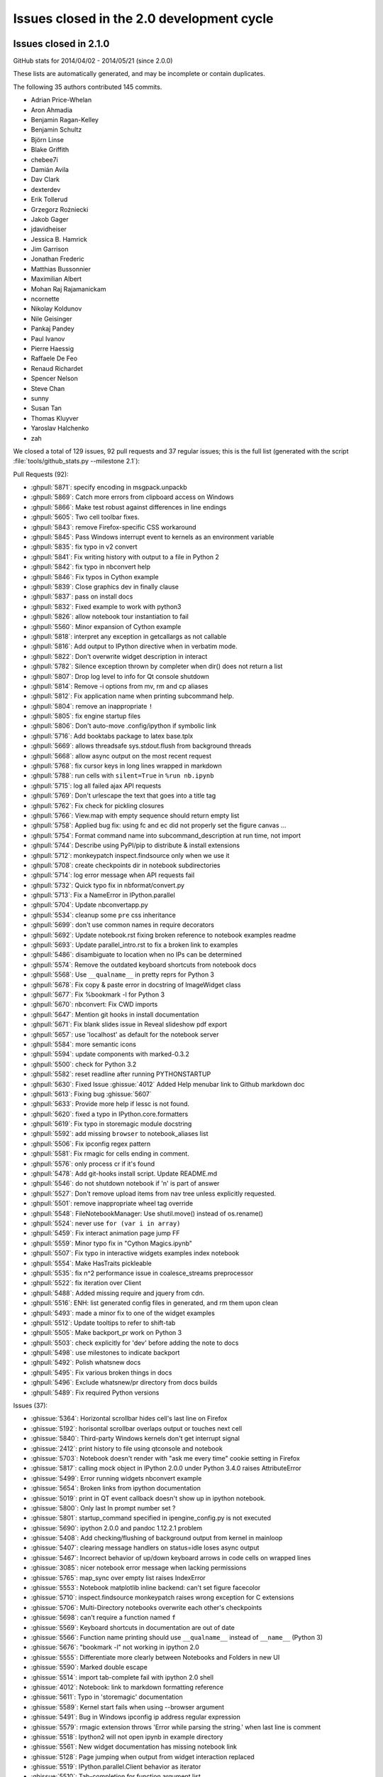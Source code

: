 .. _issues_list_200:

Issues closed in the 2.0 development cycle
==========================================

Issues closed in 2.1.0
----------------------

GitHub stats for 2014/04/02 - 2014/05/21 (since 2.0.0)

These lists are automatically generated, and may be incomplete or contain duplicates.

The following 35 authors contributed 145 commits.

* Adrian Price-Whelan
* Aron Ahmadia
* Benjamin Ragan-Kelley
* Benjamin Schultz
* Björn Linse
* Blake Griffith
* chebee7i
* Damián Avila
* Dav Clark
* dexterdev
* Erik Tollerud
* Grzegorz Rożniecki
* Jakob Gager
* jdavidheiser
* Jessica B. Hamrick
* Jim Garrison
* Jonathan Frederic
* Matthias Bussonnier
* Maximilian Albert
* Mohan Raj Rajamanickam
* ncornette
* Nikolay Koldunov
* Nile Geisinger
* Pankaj Pandey
* Paul Ivanov
* Pierre Haessig
* Raffaele De Feo
* Renaud Richardet
* Spencer Nelson
* Steve Chan
* sunny
* Susan Tan
* Thomas Kluyver
* Yaroslav Halchenko
* zah

We closed a total of 129 issues, 92 pull requests and 37 regular issues;
this is the full list (generated with the script 
:file:`tools/github_stats.py --milestone 2.1`):

Pull Requests (92):

* :ghpull:`5871`: specify encoding in msgpack.unpackb
* :ghpull:`5869`: Catch more errors from clipboard access on Windows
* :ghpull:`5866`: Make test robust against differences in line endings
* :ghpull:`5605`: Two cell toolbar fixes.
* :ghpull:`5843`: remove Firefox-specific CSS workaround
* :ghpull:`5845`: Pass Windows interrupt event to kernels as an environment variable
* :ghpull:`5835`: fix typo in v2 convert
* :ghpull:`5841`: Fix writing history with output to a file in Python 2
* :ghpull:`5842`: fix typo in nbconvert help
* :ghpull:`5846`: Fix typos in Cython example
* :ghpull:`5839`: Close graphics dev in finally clause
* :ghpull:`5837`: pass on install docs
* :ghpull:`5832`: Fixed example to work with python3
* :ghpull:`5826`: allow notebook tour instantiation to fail
* :ghpull:`5560`: Minor expansion of Cython example
* :ghpull:`5818`: interpret any exception in getcallargs as not callable
* :ghpull:`5816`: Add output to IPython directive when in verbatim mode.
* :ghpull:`5822`: Don't overwrite widget description in interact
* :ghpull:`5782`: Silence exception thrown by completer when dir() does not return a list
* :ghpull:`5807`: Drop log level to info for Qt console shutdown
* :ghpull:`5814`: Remove -i options from mv, rm and cp aliases
* :ghpull:`5812`: Fix application name when printing subcommand help.
* :ghpull:`5804`: remove an inappropriate ``!``
* :ghpull:`5805`: fix engine startup files
* :ghpull:`5806`: Don't auto-move .config/ipython if symbolic link
* :ghpull:`5716`: Add booktabs package to latex base.tplx
* :ghpull:`5669`: allows threadsafe sys.stdout.flush from background threads
* :ghpull:`5668`: allow async output on the most recent request
* :ghpull:`5768`: fix cursor keys in long lines wrapped in markdown
* :ghpull:`5788`: run cells with ``silent=True`` in ``%run nb.ipynb``
* :ghpull:`5715`: log all failed ajax API requests
* :ghpull:`5769`: Don't urlescape the text that goes into a title tag
* :ghpull:`5762`: Fix check for pickling closures
* :ghpull:`5766`: View.map with empty sequence should return empty list
* :ghpull:`5758`: Applied bug fix: using fc and ec did not properly set the figure canvas ...
* :ghpull:`5754`: Format command name into subcommand_description at run time, not import
* :ghpull:`5744`: Describe using PyPI/pip to distribute & install extensions
* :ghpull:`5712`: monkeypatch inspect.findsource only when we use it
* :ghpull:`5708`: create checkpoints dir in notebook subdirectories
* :ghpull:`5714`: log error message when API requests fail
* :ghpull:`5732`: Quick typo fix in nbformat/convert.py
* :ghpull:`5713`: Fix a NameError in IPython.parallel
* :ghpull:`5704`: Update nbconvertapp.py
* :ghpull:`5534`: cleanup some ``pre`` css inheritance
* :ghpull:`5699`: don't use common names in require decorators
* :ghpull:`5692`: Update notebook.rst fixing broken reference to notebook examples readme
* :ghpull:`5693`: Update parallel_intro.rst to fix a broken link to examples
* :ghpull:`5486`: disambiguate to location when no IPs can be determined
* :ghpull:`5574`: Remove the outdated keyboard shortcuts from notebook docs
* :ghpull:`5568`: Use ``__qualname__`` in pretty reprs for Python 3
* :ghpull:`5678`: Fix copy & paste error in docstring of ImageWidget class
* :ghpull:`5677`: Fix %bookmark -l for Python 3
* :ghpull:`5670`: nbconvert: Fix CWD imports
* :ghpull:`5647`: Mention git hooks in install documentation
* :ghpull:`5671`: Fix blank slides issue in Reveal slideshow pdf export
* :ghpull:`5657`: use 'localhost' as default for the notebook server
* :ghpull:`5584`: more semantic icons
* :ghpull:`5594`: update components with marked-0.3.2
* :ghpull:`5500`: check for Python 3.2
* :ghpull:`5582`: reset readline after running PYTHONSTARTUP
* :ghpull:`5630`: Fixed Issue :ghissue:`4012` Added Help menubar link to Github markdown doc
* :ghpull:`5613`: Fixing bug :ghissue:`5607`
* :ghpull:`5633`: Provide more help if lessc is not found.
* :ghpull:`5620`: fixed a typo in IPython.core.formatters
* :ghpull:`5619`: Fix typo in storemagic module docstring
* :ghpull:`5592`: add missing ``browser`` to notebook_aliases list
* :ghpull:`5506`: Fix ipconfig regex pattern
* :ghpull:`5581`: Fix rmagic for cells ending in comment.
* :ghpull:`5576`: only process cr if it's found
* :ghpull:`5478`: Add git-hooks install script. Update README.md
* :ghpull:`5546`: do not shutdown notebook if 'n' is part of answer
* :ghpull:`5527`: Don't remove upload items from nav tree unless explicitly requested.
* :ghpull:`5501`: remove inappropriate wheel tag override
* :ghpull:`5548`: FileNotebookManager: Use shutil.move() instead of os.rename()
* :ghpull:`5524`: never use ``for (var i in array)``
* :ghpull:`5459`: Fix interact animation page jump FF
* :ghpull:`5559`: Minor typo fix in "Cython Magics.ipynb"
* :ghpull:`5507`: Fix typo in interactive widgets examples index notebook
* :ghpull:`5554`: Make HasTraits pickleable
* :ghpull:`5535`: fix n^2 performance issue in coalesce_streams preprocessor
* :ghpull:`5522`: fix iteration over Client
* :ghpull:`5488`: Added missing require and jquery from cdn.
* :ghpull:`5516`: ENH: list generated config files in generated, and rm them upon clean
* :ghpull:`5493`: made a minor fix to one of the widget examples
* :ghpull:`5512`: Update tooltips to refer to shift-tab
* :ghpull:`5505`: Make backport_pr work on Python 3
* :ghpull:`5503`: check explicitly for 'dev' before adding the note to docs
* :ghpull:`5498`: use milestones to indicate backport
* :ghpull:`5492`: Polish whatsnew docs
* :ghpull:`5495`: Fix various broken things in docs
* :ghpull:`5496`: Exclude whatsnew/pr directory from docs builds
* :ghpull:`5489`: Fix required Python versions

Issues (37):

* :ghissue:`5364`: Horizontal scrollbar hides cell's last line on Firefox
* :ghissue:`5192`: horisontal scrollbar overlaps output or touches next cell
* :ghissue:`5840`: Third-party Windows kernels don't get interrupt signal
* :ghissue:`2412`: print history to file using qtconsole and notebook
* :ghissue:`5703`: Notebook doesn't render with "ask me every time" cookie setting in Firefox
* :ghissue:`5817`: calling mock object in IPython 2.0.0 under Python 3.4.0 raises AttributeError
* :ghissue:`5499`: Error running widgets nbconvert example
* :ghissue:`5654`: Broken links from ipython documentation
* :ghissue:`5019`: print in QT event callback doesn't show up in ipython notebook.
* :ghissue:`5800`: Only last In prompt number set ?
* :ghissue:`5801`: startup_command specified in ipengine_config.py is not executed
* :ghissue:`5690`: ipython 2.0.0 and pandoc 1.12.2.1 problem
* :ghissue:`5408`: Add checking/flushing of background output from kernel in mainloop
* :ghissue:`5407`: clearing message handlers on status=idle loses async output
* :ghissue:`5467`: Incorrect behavior of up/down keyboard arrows in code cells on wrapped lines
* :ghissue:`3085`: nicer notebook error message when lacking permissions
* :ghissue:`5765`: map_sync over empty list raises IndexError
* :ghissue:`5553`: Notebook matplotlib inline backend: can't set figure facecolor
* :ghissue:`5710`: inspect.findsource monkeypatch raises wrong exception for C extensions
* :ghissue:`5706`: Multi-Directory notebooks overwrite each other's checkpoints
* :ghissue:`5698`: can't require a function named ``f``
* :ghissue:`5569`: Keyboard shortcuts in documentation are out of date
* :ghissue:`5566`: Function name printing should use ``__qualname__`` instead of ``__name__`` (Python 3)
* :ghissue:`5676`: "bookmark -l" not working in ipython 2.0
* :ghissue:`5555`: Differentiate more clearly between Notebooks and Folders in new UI
* :ghissue:`5590`: Marked double escape 
* :ghissue:`5514`: import tab-complete fail with ipython 2.0 shell
* :ghissue:`4012`: Notebook: link to markdown formatting reference
* :ghissue:`5611`: Typo in 'storemagic' documentation
* :ghissue:`5589`: Kernel start fails when using --browser argument
* :ghissue:`5491`: Bug in Windows ipconfig ip address regular expression  
* :ghissue:`5579`: rmagic extension throws 'Error while parsing the string.' when last line is comment
* :ghissue:`5518`: Ipython2 will not open ipynb in example directory
* :ghissue:`5561`: New widget documentation has missing notebook link
* :ghissue:`5128`: Page jumping when output from widget interaction replaced
* :ghissue:`5519`: IPython.parallel.Client behavior as iterator
* :ghissue:`5510`: Tab-completion for function argument list


Issues closed in 2.0.0
----------------------


GitHub stats for 2013/08/09 - 2014/04/01 (since 1.0.0)

These lists are automatically generated, and may be incomplete or contain duplicates.

The following 94 authors contributed 3949 commits.

* Aaron Meurer
* Abhinav Upadhyay
* Adam Riggall
* Alex Rudy
* Andrew Mark
* Angus Griffith
* Antony Lee
* Aron Ahmadia
* Arun Persaud
* Benjamin Ragan-Kelley
* Bing Xia
* Blake Griffith
* Bouke van der Bijl
* Bradley M. Froehle
* Brian E. Granger
* Carlos Cordoba
* chapmanb
* chebee7i
* Christoph Gohlke
* Christophe Pradal
* Cyrille Rossant
* Damián Avila
* Daniel B. Vasquez
* Dav Clark
* David Hirschfeld
* David P. Sanders
* David Wyde
* David Österberg
* Doug Blank
* Dražen Lučanin
* epifanio
* Fernando Perez
* Gabriel Becker
* Geert Barentsen
* Hans Meine
* Ingolf Becker
* Jake Vanderplas
* Jakob Gager
* James Porter
* Jason Grout
* Jeffrey Tratner
* Jonah Graham
* Jonathan Frederic
* Joris Van den Bossche
* Juergen Hasch
* Julian Taylor
* Katie Silverio
* Kevin Burke
* Kieran O'Mahony
* Konrad Hinsen
* Kyle Kelley
* Lawrence Fu
* Marc Molla
* Martín Gaitán
* Matt Henderson
* Matthew Brett
* Matthias Bussonnier
* Michael Droettboom
* Mike McKerns
* Nathan Goldbaum
* Pablo de Oliveira
* Pankaj Pandey
* Pascal Schetelat
* Paul Ivanov
* Paul Moore
* Pere Vilas
* Peter Davis
* Philippe Mallet-Ladeira
* Preston Holmes
* Puneeth Chaganti
* Richard Everson
* Roberto Bonvallet
* Samuel Ainsworth
* Sean Vig
* Shashi Gowda
* Skipper Seabold
* Stephan Rave
* Steve Fox
* Steven Silvester
* stonebig
* Susan Tan
* Sylvain Corlay
* Takeshi Kanmae
* Ted Drain
* Thomas A Caswell
* Thomas Kluyver
* Théophile Studer
* Volker Braun
* Wieland Hoffmann
* Yaroslav Halchenko
* Yoval P.
* Yung Siang Liau
* Zachary Sailer
* zah


We closed a total of 1121 issues, 687 pull requests and 434 regular issues;
this is the full list (generated with the script 
:file:`tools/github_stats.py`):

Pull Requests (687):

* :ghpull:`5487`: remove weird unicode space in the new copyright header
* :ghpull:`5476`: For 2.0: Fix links in Notebook Help Menu
* :ghpull:`5337`: Examples reorganization
* :ghpull:`5436`: CodeMirror shortcuts in QuickHelp
* :ghpull:`5444`: Fix numeric verification for Int and Float text widgets.
* :ghpull:`5449`: Stretch keyboard shortcut dialog
* :ghpull:`5473`: Minor corrections of git-hooks setup instructions
* :ghpull:`5471`: Add coding magic comment to nbconvert Python template
* :ghpull:`5452`: print_figure returns unicode for svg
* :ghpull:`5450`: proposal: remove codename
* :ghpull:`5462`: DOC : fixed minor error in using topological sort
* :ghpull:`5463`: make spin_thread tests more forgiving of slow VMs
* :ghpull:`5464`: Fix starting notebook server with file/directory at command line.
* :ghpull:`5453`: remove gitwash
* :ghpull:`5454`: Improve history API docs
* :ghpull:`5431`: update github_stats and gh_api for 2.0
* :ghpull:`5290`: Add dual mode JS tests
* :ghpull:`5451`: check that a handler is actually registered in ShortcutManager.handles
* :ghpull:`5447`: Add %%python2 cell magic
* :ghpull:`5439`: Point to the stable SymPy docs, not the dev docs
* :ghpull:`5437`: Install jquery-ui images
* :ghpull:`5434`: fix check for empty cells in rst template
* :ghpull:`5432`: update links in notebook help menu
* :ghpull:`5435`: Update whatsnew (notebook tour)
* :ghpull:`5433`: Document extraction of octave and R magics
* :ghpull:`5428`: Update COPYING.txt
* :ghpull:`5426`: Separate get_session_info between HistoryAccessor and HistoryManager
* :ghpull:`5419`: move prompts from margin to main column on small screens
* :ghpull:`5430`: Make sure `element` is correct in the context of displayed JS
* :ghpull:`5396`: prevent saving of partially loaded notebooks
* :ghpull:`5429`: Fix tooltip pager feature
* :ghpull:`5330`: Updates to shell reference doc
* :ghpull:`5404`: Fix broken accordion widget
* :ghpull:`5339`: Don't use fork to start the notebook in js tests
* :ghpull:`5320`: Fix for Tooltip & completer click focus bug.
* :ghpull:`5421`: Move configuration of Python test controllers into setup()
* :ghpull:`5418`: fix typo in ssh launcher send_file
* :ghpull:`5403`: remove alt-- shortcut
* :ghpull:`5389`: better log message in deprecated files/ redirect
* :ghpull:`5333`: Fix filenbmanager.list_dirs fails for Windows user profile directory
* :ghpull:`5390`: finish PR #5333
* :ghpull:`5326`: Some gardening on iptest result reporting
* :ghpull:`5375`: remove unnecessary onload hack from mathjax macro
* :ghpull:`5368`: Flexbox classes specificity fixes
* :ghpull:`5331`: fix raw_input CSS
* :ghpull:`5395`: urlencode images for rst files
* :ghpull:`5049`: update quickhelp on adding and removing shortcuts
* :ghpull:`5391`: Fix Gecko (Netscape) keyboard handling
* :ghpull:`5387`: Respect '\r' characters in nbconvert.
* :ghpull:`5399`: Revert PR #5388
* :ghpull:`5388`: Suppress output even when a comment follows ;. Fixes #4525.
* :ghpull:`5394`: nbconvert doc update
* :ghpull:`5359`: do not install less sources
* :ghpull:`5346`: give hint on where to find custom.js
* :ghpull:`5357`: catch exception in copystat
* :ghpull:`5380`: Remove DefineShortVerb... line from latex base template
* :ghpull:`5376`: elide long containers in pretty
* :ghpull:`5310`: remove raw cell placeholder on focus, closes #5238
* :ghpull:`5332`: semantic names for indicator icons
* :ghpull:`5386`: Fix import of socketserver on Python 3
* :ghpull:`5360`: remove some redundant font-family: monospace
* :ghpull:`5379`: don't instantiate Application just for default logger
* :ghpull:`5372`: Don't autoclose strings
* :ghpull:`5296`: unify keyboard shortcut and codemirror interaction
* :ghpull:`5349`: Make Hub.registration_timeout configurable
* :ghpull:`5340`: install bootstrap-tour css
* :ghpull:`5335`: Update docstring for deepreload module
* :ghpull:`5321`: Improve assignment regex to match more tuple unpacking syntax
* :ghpull:`5325`: add NotebookNotary to NotebookApp's class list
* :ghpull:`5313`: avoid loading preprocessors twice
* :ghpull:`5308`: fix HTML capitalization in Highlight2HTML
* :ghpull:`5295`: OutputArea.append_type functions are not prototype methods
* :ghpull:`5318`: Fix local import of select_figure_formats
* :ghpull:`5300`: Fix NameError: name '_rl' is not defined
* :ghpull:`5292`: focus next cell on shift+enter
* :ghpull:`5291`: debug occasional error in test_queue_status
* :ghpull:`5289`: Finishing up #5274 (widget paths fixes)
* :ghpull:`5232`: Make nbconvert html full output like notebook's html.
* :ghpull:`5288`: Correct initial state of kernel status indicator
* :ghpull:`5253`: display any output from this session in terminal console
* :ghpull:`4802`: Tour of the notebook UI (was UI elements inline with highlighting)
* :ghpull:`5285`: Update signature presentation in pinfo classes
* :ghpull:`5268`: Refactoring Notebook.command_mode
* :ghpull:`5226`: Don't run PYTHONSTARTUP file if a file or code is passed
* :ghpull:`5283`: Remove Widget.closed attribute
* :ghpull:`5279`: nbconvert: Make sure node is atleast version 0.9.12
* :ghpull:`5281`: fix a typo introduced by a rebased PR
* :ghpull:`5280`: append Firefox overflow-x fix
* :ghpull:`5277`: check that PIL can save JPEG to BytesIO
* :ghpull:`5044`: Store timestamps for modules to autoreload
* :ghpull:`5278`: Update whatsnew doc from pr files
* :ghpull:`5276`: Fix kernel restart in case connection file is deleted.
* :ghpull:`5272`: allow highlighting language to be set from notebook metadata
* :ghpull:`5158`: log refusal to serve hidden directories
* :ghpull:`5188`: New events system
* :ghpull:`5265`: Missing class def for TimeoutError
* :ghpull:`5267`: normalize unicode in notebook API tests
* :ghpull:`5076`: Refactor keyboard handling
* :ghpull:`5241`: Add some tests for utils
* :ghpull:`5261`: Don't allow edit mode up arrow to continue past index == 0
* :ghpull:`5223`: use on-load event to trigger resizable images
* :ghpull:`5252`: make one strptime call at import of jsonutil
* :ghpull:`5153`: Dashboard sorting
* :ghpull:`5169`: Allow custom header
* :ghpull:`5242`: clear _reply_content cache before using it
* :ghpull:`5194`: require latex titles to be ascii
* :ghpull:`5244`: try to avoid EADDRINUSE errors on travis
* :ghpull:`5245`: support extracted output in HTML template
* :ghpull:`5209`: make input_area css generic to cells
* :ghpull:`5246`: less %pylab, more cowbell!
* :ghpull:`4895`: Improvements to %run completions
* :ghpull:`5243`: Add Javscript to base display priority list.
* :ghpull:`5175`: Audit .html() calls take #2
* :ghpull:`5146`: Dual mode bug fixes.
* :ghpull:`5207`: Children fire event
* :ghpull:`5215`: Dashboard "Running" Tab
* :ghpull:`5240`: Remove unused IPython.nbconvert.utils.console module
* :ghpull:`5239`: Fix exclusion of tests directories from coverage reports
* :ghpull:`5203`: capture some logging/warning output in some tests
* :ghpull:`5216`: fixup positional arg handling in notebook app
* :ghpull:`5229`: get _ipython_display_ method safely
* :ghpull:`5234`: DOC : modified docs is HasTraits.traits and HasTraits.class_traits
* :ghpull:`5221`: Change widget children List to Tuple.
* :ghpull:`5231`: don't forget base_url when updating address bar in rename
* :ghpull:`5173`: Moved widget files into static/widgets/*
* :ghpull:`5222`: Unset PYTHONWARNINGS envvar before running subprocess tests.
* :ghpull:`5172`: Prevent page breaks when printing notebooks via print-view.
* :ghpull:`4985`: Add automatic Closebrackets function to Codemirror.
* :ghpull:`5220`: Make traitlets notify check more robust against classes redefining equality and bool
* :ghpull:`5197`: If there is an error comparing traitlet values when setting a trait, default to go ahead and notify of the new value.
* :ghpull:`5210`: fix pyreadline import in rlineimpl
* :ghpull:`5212`: Wrap nbconvert Markdown/Heading cells in live divs
* :ghpull:`5200`: Allow to pass option to jinja env
* :ghpull:`5202`: handle nodejs executable on debian
* :ghpull:`5112`: band-aid for completion
* :ghpull:`5187`: handle missing output metadata in nbconvert
* :ghpull:`5181`: use gnureadline on OS X
* :ghpull:`5136`: set default value from signature defaults in interact
* :ghpull:`5132`: remove application/pdf->pdf transform in javascript
* :ghpull:`5116`: reorganize who knows what about paths
* :ghpull:`5165`: Don't introspect __call__ for simple callables
* :ghpull:`5170`: Added msg_throttle sync=True widget traitlet
* :ghpull:`5191`: Translate markdown link to rst
* :ghpull:`5037`: FF Fix: alignment and scale of text widget
* :ghpull:`5179`: remove websocket url
* :ghpull:`5110`: add InlineBackend.print_figure_kwargs
* :ghpull:`5147`: Some template URL changes
* :ghpull:`5100`: remove base_kernel_url
* :ghpull:`5163`: Simplify implementation of TemporaryWorkingDirectory.
* :ghpull:`5166`: remove mktemp usage
* :ghpull:`5133`: don't use combine option on ucs package
* :ghpull:`5089`: Remove legacy azure nbmanager
* :ghpull:`5159`: remove append_json reference
* :ghpull:`5095`: handle image size metadata in nbconvert html
* :ghpull:`5156`: fix IPython typo, closes #5155
* :ghpull:`5150`: fix a link that was broken
* :ghpull:`5114`: use non-breaking space for button with no description
* :ghpull:`4778`: add APIs for installing notebook extensions
* :ghpull:`5125`: Fix the display of functions with keyword-only arguments on Python 3.
* :ghpull:`5097`: minor notebook logging changes
* :ghpull:`5047`: only validate package_data when it might be used
* :ghpull:`5121`: fix remove event in KeyboardManager.register_events
* :ghpull:`5119`: Removed 'list' view from Variable Inspector example
* :ghpull:`4925`: Notebook manager api fixes
* :ghpull:`4996`: require print_method to be a bound method
* :ghpull:`5108`: require specifying the version for gh-pages
* :ghpull:`5111`: Minor typo in docstring of IPython.parallel DirectView
* :ghpull:`5098`: mostly debugging changes for IPython.parallel
* :ghpull:`5087`: trust cells with no output
* :ghpull:`5059`: Fix incorrect `Patch` logic in widget code
* :ghpull:`5075`: More flexible box model fixes
* :ghpull:`5091`: Provide logging messages in ipcluster log when engine or controllers fail to start
* :ghpull:`5090`: Print a warning when iptest is run from the IPython source directory
* :ghpull:`5077`: flush replies when entering an eventloop
* :ghpull:`5055`: Minimal changes to import IPython from IronPython
* :ghpull:`5078`: Updating JS tests README.md
* :ghpull:`5083`: don't create js test directories unless they are being used
* :ghpull:`5062`: adjust some events in nb_roundtrip
* :ghpull:`5043`: various unicode / url fixes
* :ghpull:`5066`: remove (almost) all mentions of pylab from our examples
* :ghpull:`4977`: ensure scp destination directories exist (with mkdir -p)
* :ghpull:`5053`: Move&rename JS tests
* :ghpull:`5067`: show traceback in widget handlers
* :ghpull:`4920`: Adding PDFFormatter and kernel side handling of PDF display data
* :ghpull:`5048`: Add edit/command mode indicator
* :ghpull:`5061`: make execute button in menu bar match shift-enter
* :ghpull:`5052`: Add q to toggle the pager.
* :ghpull:`5070`: fix flex: auto
* :ghpull:`5065`: Add example of using annotations in interact
* :ghpull:`5063`: another pass on Interact example notebooks
* :ghpull:`5051`: FF Fix: code cell missing hscroll (2)
* :ghpull:`4960`: Interact/Interactive for widget
* :ghpull:`5045`: Clear timeout in multi-press keyboard shortcuts.
* :ghpull:`5060`: Change 'bind' to 'link'
* :ghpull:`5039`: Expose kernel_info method on inprocess kernel client
* :ghpull:`5058`: Fix iopubwatcher.py example script.
* :ghpull:`5035`: FF Fix: code cell missing hscroll
* :ghpull:`5040`: Polishing some docs
* :ghpull:`5001`: Add directory navigation to dashboard
* :ghpull:`5042`: Remove duplicated Channel ABC classes.
* :ghpull:`5036`: FF Fix: ext link icon same line as link text in help menu
* :ghpull:`4975`: setup.py changes for 2.0
* :ghpull:`4774`: emit event on appended element on dom
* :ghpull:`5023`: Widgets- add ability to pack and unpack arrays on JS side.
* :ghpull:`5003`: Fix pretty reprs of super() objects
* :ghpull:`4974`: make paste focus the pasted cell
* :ghpull:`5012`: Make `SelectionWidget.values` a dict
* :ghpull:`5018`: Prevent 'iptest IPython' from trying to run.
* :ghpull:`5025`: citation2latex filter (using HTMLParser)
* :ghpull:`5027`: pin lessc to 1.4
* :ghpull:`4952`: Widget test inconsistencies
* :ghpull:`5014`: Fix command mode & popup view bug
* :ghpull:`4842`: more subtle kernel indicator
* :ghpull:`5017`: Add notebook examples link to help menu.
* :ghpull:`5015`: don't write cell.trusted to disk
* :ghpull:`5007`: Update whatsnew doc from PR files
* :ghpull:`5010`: Fixes for widget alignment in FF
* :ghpull:`4901`: Add a convenience class to sync traitlet attributes
* :ghpull:`5008`: updated explanation of 'pyin' messages
* :ghpull:`5004`: Fix widget vslider spacing
* :ghpull:`4933`: Small Widget inconsistency fixes
* :ghpull:`4979`: add versioning notes to small message spec changes
* :ghpull:`4893`: add font-awesome 3.2.1
* :ghpull:`4982`: Live readout for slider widgets
* :ghpull:`4813`: make help menu a template
* :ghpull:`4939`: Embed qtconsole docs (continued)
* :ghpull:`4964`: remove shift-= merge keyboard shortcut
* :ghpull:`4504`: Allow input transformers to raise SyntaxError
* :ghpull:`4929`: Fixing various modal/focus related bugs
* :ghpull:`4971`: Fixing issues with js tests
* :ghpull:`4972`: Work around problem in doctest discovery in Python 3.4 with PyQt
* :ghpull:`4937`: pickle arrays with dtype=object
* :ghpull:`4934`: `ipython profile create` respects `--ipython-dir`
* :ghpull:`4954`: generate unicode filename
* :ghpull:`4845`: Add Origin Checking.
* :ghpull:`4916`: Fine tuning the behavior of the modal UI
* :ghpull:`4966`: Ignore sys.argv for NotebookNotary in tests
* :ghpull:`4967`: Fix typo in warning about web socket being closed
* :ghpull:`4965`: Remove mention of iplogger from setup.py
* :ghpull:`4962`: Fixed typos in quick-help text
* :ghpull:`4953`: add utils.wait_for_idle in js tests
* :ghpull:`4870`: ipython_directive, report except/warn in block and add :okexcept: :okwarning: options to suppress
* :ghpull:`4662`: Menu cleanup
* :ghpull:`4824`: sign notebooks
* :ghpull:`4943`: Docs shotgun 4
* :ghpull:`4848`: avoid import of nearby temporary with %edit
* :ghpull:`4950`: Two fixes for file upload related bugs
* :ghpull:`4927`: there shouldn't be a 'files/' prefix in FileLink[s]
* :ghpull:`4928`: use importlib.machinery when available
* :ghpull:`4949`: Remove the docscrape modules, which are part of numpydoc
* :ghpull:`4849`: Various unicode fixes (mostly on Windows)
* :ghpull:`4932`: always point py3compat.input to builtin_mod.input
* :ghpull:`4807`: Correct handling of ansi colour codes when nbconverting to latex
* :ghpull:`4922`: Python nbconvert output shouldn't have output
* :ghpull:`4912`: Skip some Windows io failures
* :ghpull:`4919`: flush output before showing tracebacks
* :ghpull:`4915`: ZMQCompleter inherits from IPCompleter
* :ghpull:`4890`: better cleanup channel FDs
* :ghpull:`4880`: set profile name from profile_dir
* :ghpull:`4853`: fix setting image height/width from metadata
* :ghpull:`4786`: Reduce spacing of heading cells
* :ghpull:`4680`: Minimal pandoc version warning
* :ghpull:`4908`: detect builtin docstrings in oinspect
* :ghpull:`4911`: Don't use `python -m package` on Windows Python 2
* :ghpull:`4909`: sort dictionary keys before comparison, ordering is not guaranteed
* :ghpull:`4374`: IPEP 23: Backbone.js Widgets
* :ghpull:`4903`: use https for all embeds
* :ghpull:`4894`: Shortcut changes
* :ghpull:`4897`: More detailed documentation about kernel_cmd
* :ghpull:`4891`: Squash a few Sphinx warnings from nbconvert.utils.lexers docstrings
* :ghpull:`4679`: JPG compression for inline pylab
* :ghpull:`4708`: Fix indent and center
* :ghpull:`4789`: fix IPython.embed
* :ghpull:`4655`: prefer marked to pandoc for markdown2html
* :ghpull:`4876`: don't show tooltip if object is not found
* :ghpull:`4873`: use 'combine' option to ucs package
* :ghpull:`4732`: Accents in notebook names and in command-line (nbconvert)
* :ghpull:`4867`: Update URL for Lawrence Hall of Science webcam image
* :ghpull:`4868`: Static path fixes
* :ghpull:`4858`: fix tb_offset when running a file
* :ghpull:`4826`: some $.html( -> $.text(
* :ghpull:`4847`: add js kernel_info request
* :ghpull:`4832`: allow NotImplementedError in formatters
* :ghpull:`4803`: BUG: fix cython magic support in ipython_directive
* :ghpull:`4865`: `build` listed twice in .gitignore. Removing one.
* :ghpull:`4851`: fix tooltip token regex for single-character names
* :ghpull:`4846`: Remove some leftover traces of irunner
* :ghpull:`4820`: fix regex for cleaning old logs with ipcluster
* :ghpull:`4844`: adjustments to notebook app logging
* :ghpull:`4840`: Error in Session.send_raw()
* :ghpull:`4819`: update CodeMirror to 3.21
* :ghpull:`4823`: Minor fixes for typos/inconsistencies in parallel docs
* :ghpull:`4811`: document code mirror tab and shift-tab
* :ghpull:`4795`: merge reveal templates
* :ghpull:`4796`: update components
* :ghpull:`4806`: Correct order of packages for unicode in nbconvert to LaTeX
* :ghpull:`4800`: Qt frontend: Handle 'aborted' prompt replies.
* :ghpull:`4794`: Compatibility fix for Python3 (Issue #4783 )
* :ghpull:`4799`: minor js test fix
* :ghpull:`4788`: warn when notebook is started in pylab mode
* :ghpull:`4772`: Notebook server info files
* :ghpull:`4797`: be conservative about kernel_info implementation
* :ghpull:`4787`: non-python kernels run python code with qtconsole
* :ghpull:`4565`: various display type validations
* :ghpull:`4703`: Math macro in jinja templates.
* :ghpull:`4781`: Fix "Source" text for the "Other Syntax" section of the "Typesetting Math" notebook
* :ghpull:`4776`: Manually document py3compat module.
* :ghpull:`4533`: propagate display metadata to all mimetypes
* :ghpull:`4785`: Replacing a for-in loop by an index loop on an array
* :ghpull:`4780`: Updating CSS for UI example.
* :ghpull:`3605`: Modal UI
* :ghpull:`4758`: Python 3.4 fixes
* :ghpull:`4735`: add some HTML error pages
* :ghpull:`4775`: Update whatsnew doc from PR files
* :ghpull:`4760`: Make examples and docs more Python 3 aware
* :ghpull:`4773`: Don't wait forever for notebook server to launch/die for tests
* :ghpull:`4768`: Qt console: Fix _prompt_pos accounting on timer flush output.
* :ghpull:`4727`: Remove Nbconvert template loading magic
* :ghpull:`4763`: Set numpydoc options to produce fewer Sphinx warnings.
* :ghpull:`4770`: alway define aliases, even if empty
* :ghpull:`4766`: add `python -m` entry points for everything
* :ghpull:`4767`: remove manpages for irunner, iplogger
* :ghpull:`4751`: Added --post-serve explanation into the nbconvert docs.
* :ghpull:`4762`: whitelist alphanumeric characters for cookie_name
* :ghpull:`4625`: Deprecate %profile magic
* :ghpull:`4745`: warn on failed formatter calls
* :ghpull:`4746`: remove redundant cls alias on Windows
* :ghpull:`4749`: Fix bug in determination of public ips.
* :ghpull:`4715`: restore use of tornado static_url in templates
* :ghpull:`4748`: fix race condition in profiledir creation.
* :ghpull:`4720`: never use ssh multiplexer in tunnels
* :ghpull:`4658`: Bug fix for #4643: Regex object needs to be reset between calls in toolt...
* :ghpull:`4561`: Add Formatter.pop(type)
* :ghpull:`4712`: Docs shotgun 3
* :ghpull:`4713`: Fix saving kernel history in Python 2
* :ghpull:`4744`: don't use lazily-evaluated rc.ids in wait_for_idle
* :ghpull:`4740`: %env can't set variables
* :ghpull:`4737`: check every link when detecting virutalenv
* :ghpull:`4738`: don't inject help into user_ns
* :ghpull:`4739`: skip html nbconvert tests when their dependencies are missing
* :ghpull:`4730`: Fix stripping continuation prompts when copying from Qt console
* :ghpull:`4725`: Doc fixes
* :ghpull:`4656`: Nbconvert HTTP service
* :ghpull:`4710`: make @interactive decorator friendlier with dill
* :ghpull:`4722`: allow purging local results as long as they are not outstanding
* :ghpull:`4549`: Updated IPython console lexers.
* :ghpull:`4570`: Update IPython directive
* :ghpull:`4719`: Fix comment typo in prefilter.py
* :ghpull:`4575`: make sure to encode URL components for API requests
* :ghpull:`4718`: Fixed typo in displaypub
* :ghpull:`4716`: Remove input_prefilter hook
* :ghpull:`4691`: survive failure to bind to localhost in zmq.iostream
* :ghpull:`4696`: don't do anything if add_anchor fails
* :ghpull:`4711`: some typos in the docs
* :ghpull:`4700`: use if main block in entry points
* :ghpull:`4692`: setup.py symlink improvements
* :ghpull:`4265`: JSON configuration file
* :ghpull:`4505`: Nbconvert latex markdown images2
* :ghpull:`4608`: transparent background match ... all colors
* :ghpull:`4678`: allow ipython console to handle text/plain display
* :ghpull:`4706`: remove irunner, iplogger
* :ghpull:`4701`: Delete an old dictionary available for selecting the aligment of text.
* :ghpull:`4702`: Making reveal font-size a relative unit.
* :ghpull:`4649`: added a quiet option to %cpaste to suppress output
* :ghpull:`4690`: Option to spew subprocess streams during tests
* :ghpull:`4688`: Fixed various typos in docstrings.
* :ghpull:`4645`: CasperJs utility functions.
* :ghpull:`4670`: Stop bundling the numpydoc Sphinx extension
* :ghpull:`4675`: common IPython prefix for ModIndex
* :ghpull:`4672`: Remove unused 'attic' module
* :ghpull:`4671`: Fix docstrings in utils.text
* :ghpull:`4669`: add missing help strings to HistoryManager configurables
* :ghpull:`4668`: Make non-ASCII docstring unicode
* :ghpull:`4650`: added a note about sharing of nbconvert tempates
* :ghpull:`4646`: Fixing various output related things:
* :ghpull:`4665`: check for libedit in readline on OS X
* :ghpull:`4606`: Make running PYTHONSTARTUP optional
* :ghpull:`4654`: Fixing left padding of text cells to match that of code cells.
* :ghpull:`4306`: add raw_mimetype metadata to raw cells
* :ghpull:`4576`: Tighten up the vertical spacing on cells and make the padding of cells more consistent
* :ghpull:`4353`: Don't reset the readline completer after each prompt
* :ghpull:`4567`: Adding prompt area to non-CodeCells to indent content.
* :ghpull:`4446`: Use SVG plots in OctaveMagic by default due to lack of Ghostscript on Windows Octave
* :ghpull:`4613`: remove configurable.created
* :ghpull:`4631`: Use argument lists for command help tests
* :ghpull:`4633`: Modifies test_get_long_path_name_winr32() to allow for long path names in temp dir
* :ghpull:`4642`: Allow docs to build without PyQt installed.
* :ghpull:`4641`: Don't check for wx in the test suite.
* :ghpull:`4622`: make QtConsole Lexer configurable
* :ghpull:`4594`: Fixed #2923 Move Save Away from Cut in toolbar
* :ghpull:`4593`: don't interfere with set_next_input contents in qtconsole
* :ghpull:`4640`: Support matplotlib's Gtk3 backend in --pylab mode
* :ghpull:`4639`: Minor import fix to get qtconsole with --pylab=qt working
* :ghpull:`4637`: Fixed typo in links.txt.
* :ghpull:`4634`: Fix nbrun in notebooks with non-code cells.
* :ghpull:`4632`: Restore the ability to run tests from a function.
* :ghpull:`4624`: Fix crash when $EDITOR is non-ASCII
* :ghpull:`4453`: Play nice with App Nap
* :ghpull:`4541`: relax ipconfig matching on Windows
* :ghpull:`4552`: add pickleutil.use_dill
* :ghpull:`4590`: Font awesome for IPython slides
* :ghpull:`4589`: Inherit the width of pre code inside the input code cells.
* :ghpull:`4588`: Update reveal.js CDN to 2.5.0.
* :ghpull:`4569`: store cell toolbar preset in notebook metadata
* :ghpull:`4609`: Fix bytes regex for Python 3.
* :ghpull:`4581`: Writing unicode to stdout
* :ghpull:`4591`: Documenting codemirror shorcuts.
* :ghpull:`4607`: Tutorial doc should link to user config intro
* :ghpull:`4601`: test that rename fails with 409 if it would clobber
* :ghpull:`4599`: re-cast int/float subclasses to int/float in json_clean
* :ghpull:`4542`: new `ipython history clear` subcommand
* :ghpull:`4568`: don't use lazily-evaluated rc.ids in wait_for_idle
* :ghpull:`4572`: DOC: %profile docstring should reference %prun
* :ghpull:`4571`: no longer need 3 suffix on travis, tox
* :ghpull:`4566`: Fixing cell_type in CodeCell constructor.
* :ghpull:`4563`: Specify encoding for reading notebook file.
* :ghpull:`4452`: support notebooks in %run
* :ghpull:`4546`: fix warning condition on notebook startup
* :ghpull:`4540`: Apidocs3
* :ghpull:`4553`: Fix Python 3 handling of urllib
* :ghpull:`4543`: make hiding of initial namespace optional
* :ghpull:`4517`: send shutdown_request on exit of `ipython console`
* :ghpull:`4528`: improvements to bash completion
* :ghpull:`4532`: Hide dynamically defined metaclass base from Sphinx.
* :ghpull:`4515`: Spring Cleaning, and  Load speedup
* :ghpull:`4529`: note routing identities needed for input requests
* :ghpull:`4514`: allow restart in `%run -d`
* :ghpull:`4527`: add redirect for 1.0-style 'files/' prefix links
* :ghpull:`4526`: Allow unicode arguments to passwd_check on Python 2
* :ghpull:`4403`: Global highlight language selection.
* :ghpull:`4250`: outputarea.js: Wrap inline SVGs inside an iframe
* :ghpull:`4521`: Read wav files in binary mode
* :ghpull:`4444`: Css cleaning
* :ghpull:`4523`: Use username and password for MongoDB on ShiningPanda
* :ghpull:`4510`: Update whatsnew from PR files
* :ghpull:`4441`: add `setup.py jsversion`
* :ghpull:`4518`: Fix for race condition in url file decoding.
* :ghpull:`4497`: don't automatically unpack datetime objects in the message spec
* :ghpull:`4506`: wait for empty queues as well as load-balanced tasks
* :ghpull:`4492`: Configuration docs refresh
* :ghpull:`4508`: Fix some uses of map() in Qt console completion code.
* :ghpull:`4498`: Daemon StreamCapturer
* :ghpull:`4499`: Skip clipboard test on unix systems if headless.
* :ghpull:`4460`: Better clipboard handling, esp. with pywin32
* :ghpull:`4496`: Pass nbformat object to write call to save .py script
* :ghpull:`4466`: various pandoc latex fixes
* :ghpull:`4473`: Setup for Python 2/3
* :ghpull:`4459`: protect against broken repr in lib.pretty
* :ghpull:`4457`: Use ~/.ipython as default config directory
* :ghpull:`4489`: check realpath of env in init_virtualenv
* :ghpull:`4490`: fix possible race condition in test_await_data
* :ghpull:`4476`: Fix: Remove space added by display(JavaScript) on page reload
* :ghpull:`4398`: [Notebook] Deactivate tooltip on tab by default.
* :ghpull:`4480`: Docs shotgun 2
* :ghpull:`4488`: fix typo in message spec doc
* :ghpull:`4479`: yet another JS race condition fix
* :ghpull:`4477`: Allow incremental builds of the html_noapi docs target
* :ghpull:`4470`: Various Config object cleanups
* :ghpull:`4410`: make close-and-halt work on new tabs in Chrome
* :ghpull:`4469`: Python 3 & getcwdu
* :ghpull:`4451`: fix: allow JS test to run after shutdown test
* :ghpull:`4456`: Simplify StreamCapturer for subprocess testing
* :ghpull:`4464`: Correct description for Bytes traitlet type
* :ghpull:`4465`: Clean up MANIFEST.in
* :ghpull:`4461`: Correct TypeError message in svg2pdf
* :ghpull:`4458`: use signalstatus if exit status is undefined
* :ghpull:`4438`: Single codebase Python 3 support (again)
* :ghpull:`4198`: Version conversion, support for X to Y even if Y < X (nbformat)
* :ghpull:`4415`: More tooltips in the Notebook menu
* :ghpull:`4450`: remove monkey patch for older versions of tornado
* :ghpull:`4423`: Fix progress bar and scrolling bug.
* :ghpull:`4435`: raise 404 on not found static file
* :ghpull:`4442`: fix and add shim for change introduce by #4195
* :ghpull:`4436`: allow `require("nbextensions/extname")` to load from IPYTHONDIR/nbextensions
* :ghpull:`4437`: don't compute etags in static file handlers
* :ghpull:`4427`: notebooks should always have one checkpoint
* :ghpull:`4425`: fix js pythonisme
* :ghpull:`4195`: IPEP 21:  widget messages
* :ghpull:`4434`: Fix broken link for Dive Into Python.
* :ghpull:`4428`: bump minimum tornado version to 3.1.0
* :ghpull:`4302`: Add an Audio display class
* :ghpull:`4285`: Notebook javascript test suite using CasperJS
* :ghpull:`4420`: Allow checking for backports via milestone
* :ghpull:`4426`: set kernel cwd to notebook's directory
* :ghpull:`4389`: By default, Magics inherit from Configurable
* :ghpull:`4393`: Capture output from subprocs during test, and display on failure
* :ghpull:`4419`: define InlineBackend configurable in its own file
* :ghpull:`4303`: Multidirectory support for the Notebook
* :ghpull:`4371`: Restored ipython profile locate dir and fixed typo. (Fixes #3708).
* :ghpull:`4414`: Specify unicode type properly in rmagic
* :ghpull:`4413`: don't instantiate IPython shell as class attr
* :ghpull:`4400`: Remove 5s wait on inactivity on GUI inputhook loops
* :ghpull:`4412`: Fix traitlet _notify_trait by-ref issue
* :ghpull:`4378`: split adds new cell above, rather than below
* :ghpull:`4405`: Bring display of builtin types and functions in line with Py 2
* :ghpull:`4367`: clean up of documentation files
* :ghpull:`4401`: Provide a name of the HistorySavingThread
* :ghpull:`4384`: fix menubar height measurement
* :ghpull:`4377`: fix tooltip cancel
* :ghpull:`4293`: Factorise code in tooltip for julia monkeypatching
* :ghpull:`4292`: improve js-completer logic.
* :ghpull:`4363`: set_next_input: keep only last input when repeatedly called in a single cell
* :ghpull:`4382`: Use safe_hasattr in dir2
* :ghpull:`4379`: fix (CTRL-M -) shortcut for splitting cell in FF
* :ghpull:`4380`: Test and fixes for localinterfaces
* :ghpull:`4372`: Don't assume that SyntaxTB is always called with a SyntaxError
* :ghpull:`4342`: Return value directly from the try block and avoid a variable
* :ghpull:`4154`: Center LaTeX and figures in markdown
* :ghpull:`4311`: %load -s to load specific functions or classes
* :ghpull:`4350`: WinHPC launcher fixes
* :ghpull:`4345`: Make irunner compatible with upcoming pexpect 3.0 interface
* :ghpull:`4276`: Support container methods in config
* :ghpull:`4359`: test_pylabtools also needs to modify matplotlib.rcParamsOrig
* :ghpull:`4355`: remove hardcoded box-orient
* :ghpull:`4333`: Add Edit Notebook Metadata to Edit menu
* :ghpull:`4349`: Script to update What's New file
* :ghpull:`4348`: Call PDF viewer after latex compiling (nbconvert)
* :ghpull:`4346`: getpass() on Windows & Python 2 needs bytes prompt
* :ghpull:`4304`: use netifaces for faster IPython.utils.localinterfaces
* :ghpull:`4305`: Add even more ways to populate localinterfaces
* :ghpull:`4313`: remove strip_math_space
* :ghpull:`4325`: Some changes to improve readability.
* :ghpull:`4281`: Adjust tab completion widget if too close to bottom of page.
* :ghpull:`4347`: Remove pycolor script
* :ghpull:`4322`: Scroll to the top after change of slides in the IPython slides
* :ghpull:`4289`: Fix scrolling output (not working post clear_output changes)
* :ghpull:`4343`: Make parameters for kernel start method more general
* :ghpull:`4237`: Keywords should shadow magic functions
* :ghpull:`4338`: adjust default value of level in sync_imports
* :ghpull:`4328`: Remove unused loop variable.
* :ghpull:`4340`: fix mathjax download url to new GitHub format
* :ghpull:`4336`: use simple replacement rather than string formatting in format_kernel_cmd
* :ghpull:`4264`: catch unicode error listing profiles
* :ghpull:`4314`: catch EACCES when binding notebook app
* :ghpull:`4324`: Remove commented addthis toolbar
* :ghpull:`4327`: Use the with statement to open a file.
* :ghpull:`4318`: fix initial sys.path
* :ghpull:`4315`: Explicitly state what version of Pandoc is supported in docs/install
* :ghpull:`4316`: underscore missing on notebook_p4
* :ghpull:`4295`: Implement boundary option for load magic (#1093) 
* :ghpull:`4300`: traits defauts are strings not object
* :ghpull:`4297`: Remove an unreachable return statement.
* :ghpull:`4260`: Use subprocess for system_raw
* :ghpull:`4277`: add nbextensions
* :ghpull:`4294`: don't require tornado 3 in `--post serve`
* :ghpull:`4270`: adjust Scheduler timeout logic
* :ghpull:`4278`: add `-a` to easy_install command in libedit warning
* :ghpull:`4282`: Enable automatic line breaks in MathJax.
* :ghpull:`4279`: Fixing line-height of list items in tree view.
* :ghpull:`4253`: fixes #4039.
* :ghpull:`4131`: Add module's name argument in %%cython magic
* :ghpull:`4269`: Add mathletters option and longtable package to latex_base.tplx
* :ghpull:`4230`: Switch correctly to the user's default matplotlib backend after inline.
* :ghpull:`4271`: Hopefully fix ordering of output on ShiningPanda
* :ghpull:`4239`: more informative error message for bad serialization
* :ghpull:`4263`: Fix excludes for IPython.testing
* :ghpull:`4112`: nbconvert: Latex template refactor
* :ghpull:`4261`: Fixing a formatting error in the custom display example notebook.
* :ghpull:`4259`: Fix Windows test exclusions
* :ghpull:`4229`: Clear_output: Animation & widget related changes.
* :ghpull:`4151`: Refactor alias machinery
* :ghpull:`4153`: make timeit return an object that contains values
* :ghpull:`4258`: to-backport label is now 1.2
* :ghpull:`4242`: Allow passing extra arguments to iptest through for nose
* :ghpull:`4257`: fix unicode argv parsing
* :ghpull:`4166`: avoid executing code in utils.localinterfaces at import time
* :ghpull:`4214`: engine ID metadata should be unicode, not bytes
* :ghpull:`4232`: no highlight if no language specified
* :ghpull:`4218`: Fix display of SyntaxError when .py file is modified
* :ghpull:`4207`: add `setup.py css` command
* :ghpull:`4224`: clear previous callbacks on execute
* :ghpull:`4180`: Iptest refactoring
* :ghpull:`4105`: JS output area misaligned
* :ghpull:`4220`: Various improvements to docs formatting
* :ghpull:`4187`: Select adequate highlighter for cell magic languages
* :ghpull:`4228`: update -dev docs to reflect latest stable version
* :ghpull:`4219`: Drop bundled argparse
* :ghpull:`3851`: Adds an explicit newline for pretty-printing.
* :ghpull:`3622`: Drop fakemodule
* :ghpull:`4080`: change default behavior of database task storage
* :ghpull:`4197`: enable cython highlight in notebook
* :ghpull:`4225`: Updated docstring for core.display.Image
* :ghpull:`4175`: nbconvert: Jinjaless exporter base
* :ghpull:`4208`: Added a lightweight "htmlcore" Makefile entry
* :ghpull:`4209`: Magic doc fixes
* :ghpull:`4217`: avoid importing numpy at the module level
* :ghpull:`4213`: fixed dead link in examples/notebooks readme to Part 3
* :ghpull:`4183`: ESC should be handled by CM if tooltip is not on
* :ghpull:`4193`: Update for #3549: Append Firefox overflow-x fix
* :ghpull:`4205`: use TextIOWrapper when communicating with pandoc subprocess
* :ghpull:`4204`: remove some extraneous print statements from IPython.parallel
* :ghpull:`4201`: HeadingCells cannot be split or merged
* :ghpull:`4048`: finish up speaker-notes PR
* :ghpull:`4079`: trigger `Kernel.status_started` after websockets open
* :ghpull:`4186`: moved DummyMod to proper namespace to enable dill pickling
* :ghpull:`4190`: update version-check message in setup.py and IPython.__init__
* :ghpull:`4188`: Allow user_ns trait to be None
* :ghpull:`4189`: always fire LOCAL_IPS.extend(PUBLIC_IPS)
* :ghpull:`4174`: various issues in markdown and rst templates
* :ghpull:`4178`: add missing data_javascript
* :ghpull:`4168`: Py3 failing tests
* :ghpull:`4181`: nbconvert: Fix, sphinx template not removing new lines from headers
* :ghpull:`4043`: don't 'restore_bytes' in from_JSON
* :ghpull:`4149`: reuse more kernels in kernel tests
* :ghpull:`4163`: Fix for incorrect default encoding on Windows.
* :ghpull:`4136`: catch javascript errors in any output
* :ghpull:`4171`: add nbconvert config file when creating profiles
* :ghpull:`4172`: add ability to check what PRs should be backported in backport_pr
* :ghpull:`4167`: --fast flag for test suite!
* :ghpull:`4125`: Basic exercise of `ipython [subcommand] -h` and help-all
* :ghpull:`4085`: nbconvert: Fix sphinx preprocessor date format string for Windows
* :ghpull:`4159`: don't split `.cell` and `div.cell` CSS
* :ghpull:`4165`: Remove use of parametric tests
* :ghpull:`4158`: generate choices for `--gui` configurable from real mapping
* :ghpull:`4083`: Implement a better check for hidden values for %who etc.
* :ghpull:`4147`: Reference notebook examples, fixes #4146.
* :ghpull:`4065`: do not include specific css in embedable one
* :ghpull:`4092`: nbconvert: Fix for unicode html headers, Windows + Python 2.x
* :ghpull:`4074`: close Client sockets if connection fails
* :ghpull:`4064`: Store default codemirror mode in only 1 place
* :ghpull:`4104`: Add way to install MathJax to a particular profile
* :ghpull:`4161`: Select name when renaming a notebook
* :ghpull:`4160`: Add quotes around ".[notebook]" in readme
* :ghpull:`4144`: help_end transformer shouldn't pick up ? in multiline string
* :ghpull:`4090`: Add LaTeX citation handling to nbconvert
* :ghpull:`4143`: update example custom.js
* :ghpull:`4142`: DOC: unwrap openssl line in public_server doc
* :ghpull:`4126`: update tox.ini
* :ghpull:`4141`: add files with a separate `add` call in backport_pr
* :ghpull:`4137`: Restore autorestore option for storemagic
* :ghpull:`4098`: pass profile-dir instead of profile name to Kernel
* :ghpull:`4120`: support `input` in Python 2 kernels
* :ghpull:`4088`: nbconvert: Fix coalescestreams line with incorrect nesting causing strange behavior
* :ghpull:`4060`: only strip continuation prompts if regular prompts seen first
* :ghpull:`4132`: Fixed name error bug in function safe_unicode in module py3compat.
* :ghpull:`4121`: move test_kernel from IPython.zmq to IPython.kernel
* :ghpull:`4118`: ZMQ heartbeat channel: catch EINTR exceptions and continue.
* :ghpull:`4070`: New changes should go into pr/ folder
* :ghpull:`4054`: use unicode for HTML export
* :ghpull:`4106`: fix a couple of default block values
* :ghpull:`4107`: update parallel magic tests with capture_output API
* :ghpull:`4102`: Fix clashes between debugger tests and coverage.py
* :ghpull:`4115`: Update docs on declaring a magic function
* :ghpull:`4101`: restore accidentally removed EngineError
* :ghpull:`4096`: minor docs changes
* :ghpull:`4094`: Update target branch before backporting PR
* :ghpull:`4069`: Drop monkeypatch for pre-1.0 nose
* :ghpull:`4056`: respect `pylab_import_all` when `--pylab` specified at the command-line
* :ghpull:`4091`: Make Qt console banner configurable
* :ghpull:`4086`: fix missing errno import
* :ghpull:`4084`: Use msvcrt.getwch() for Windows pager.
* :ghpull:`4073`: rename ``post_processors`` submodule to ``postprocessors``
* :ghpull:`4075`: Update supported Python versions in tools/test_pr
* :ghpull:`4068`: minor bug fix, define 'cell' in dialog.js.
* :ghpull:`4044`: rename call methods to transform and postprocess
* :ghpull:`3744`: capture rich output as well as stdout/err in capture_output
* :ghpull:`3969`: "use strict" in most (if not all) our javascript
* :ghpull:`4030`: exclude `.git` in MANIFEST.in
* :ghpull:`4047`: Use istype() when checking if canned object is a dict
* :ghpull:`4031`: don't close_fds on Windows
* :ghpull:`4029`: bson.Binary moved
* :ghpull:`3883`: skip test on unix when x11 not available
* :ghpull:`3863`: Added working speaker notes for slides.
* :ghpull:`4035`: Fixed custom jinja2 templates being ignored when setting template_path
* :ghpull:`4002`: Drop Python 2.6 and 3.2
* :ghpull:`4026`: small doc fix in nbconvert
* :ghpull:`4016`: Fix IPython.start_* functions
* :ghpull:`4021`: Fix parallel.client.View map() on numpy arrays
* :ghpull:`4022`: DOC: fix links to matplotlib, notebook docs
* :ghpull:`4018`: Fix warning when running IPython.kernel tests
* :ghpull:`4017`: Add REPL-like printing of final/return value to %%R cell magic
* :ghpull:`4019`: Test skipping without unicode paths
* :ghpull:`4008`: Transform code before %prun/%%prun runs
* :ghpull:`4014`: Fix typo in ipapp
* :ghpull:`3997`: DOC: typos + rewording in examples/notebooks/Cell Magics.ipynb
* :ghpull:`3914`: nbconvert: Transformer tests
* :ghpull:`3987`: get files list in backport_pr
* :ghpull:`3923`: nbconvert: Writer tests
* :ghpull:`3974`: nbconvert: Fix app tests on Window7 w/ Python 3.3
* :ghpull:`3937`: make tab visible in codemirror and light red background
* :ghpull:`3933`: nbconvert: Post-processor tests
* :ghpull:`3978`: fix `--existing` with non-localhost IP
* :ghpull:`3939`: minor checkpoint cleanup
* :ghpull:`3955`: complete on % for magic in notebook
* :ghpull:`3981`: BF: fix nbconert rst input prompt spacing
* :ghpull:`3960`: Don't make sphinx a dependency for importing nbconvert
* :ghpull:`3973`: logging.Formatter is not new-style in 2.6

Issues (434):

* :ghissue:`5476`: For 2.0: Fix links in Notebook Help Menu
* :ghissue:`5337`: Examples reorganization
* :ghissue:`5436`: CodeMirror shortcuts in QuickHelp
* :ghissue:`5444`: Fix numeric verification for Int and Float text widgets.
* :ghissue:`5443`: Int and Float Widgets don't allow negative signs
* :ghissue:`5449`: Stretch keyboard shortcut dialog
* :ghissue:`5471`: Add coding magic comment to nbconvert Python template
* :ghissue:`5470`: UTF-8 Issue When Converting Notebook to a Script.
* :ghissue:`5369`: FormatterWarning for SVG matplotlib output in notebook
* :ghissue:`5460`: Can't start the notebook server specifying a notebook
* :ghissue:`2918`: CodeMirror related issues.
* :ghissue:`5431`: update github_stats and gh_api for 2.0
* :ghissue:`4887`: Add tests for modal UI
* :ghissue:`5290`: Add dual mode JS tests
* :ghissue:`5448`: Cmd+/ shortcut doesn't work in IPython master
* :ghissue:`5447`: Add %%python2 cell magic
* :ghissue:`5442`: Make a "python2" alias or rename the "python"cell magic.
* :ghissue:`2495`: non-ascii characters in the path
* :ghissue:`4554`: dictDB: Exception due to str to datetime comparission
* :ghissue:`5006`: Comm code is not run in the same context as notebook code
* :ghissue:`5118`: Weird interact behavior
* :ghissue:`5401`: Empty code cells in nbconvert rst output cause problems
* :ghissue:`5434`: fix check for empty cells in rst template
* :ghissue:`4944`: Trouble finding ipynb path in Windows 8
* :ghissue:`4605`: Change the url of Editor Shorcuts in the notebook menu.
* :ghissue:`5425`: Update COPYING.txt
* :ghissue:`5348`: BUG: HistoryAccessor.get_session_info(0) - exception
* :ghissue:`5293`: Javascript("element.append()") looks broken.
* :ghissue:`5363`: Disable saving if notebook has stopped loading
* :ghissue:`5189`: Tooltip pager mode is broken
* :ghissue:`5330`: Updates to shell reference doc
* :ghissue:`5397`: Accordion widget broken
* :ghissue:`5106`: Flexbox CSS specificity bugs
* :ghissue:`5297`: tooltip triggers focus bug
* :ghissue:`5417`: scp checking for existence of directories: directory names are incorrect
* :ghissue:`5302`: Parallel engine registration fails for slow engines
* :ghissue:`5334`: notebook's split-cell shortcut dangerous / incompatible with Neo layout (for instance)
* :ghissue:`5324`: Style of `raw_input` UI is off in notebook
* :ghissue:`5350`: Converting notebooks with spaces in their names to RST gives broken images
* :ghissue:`5049`: update quickhelp on adding and removing shortcuts
* :ghissue:`4941`: Eliminating display of intermediate stages in progress bars
* :ghissue:`5345`: nbconvert to markdown does not use backticks
* :ghissue:`5357`: catch exception in copystat
* :ghissue:`5351`: Notebook saving fails on smb share
* :ghissue:`4946`: TeX produced cannot be converted to PDF
* :ghissue:`5347`: pretty print list too slow
* :ghissue:`5238`: Raw cell placeholder is not removed when you edit the cell
* :ghissue:`5382`: Qtconsole doesn't run in Python 3
* :ghissue:`5378`: Unexpected and new conflict between PyFileConfigLoader and IPythonQtConsoleApp
* :ghissue:`4945`: Heading/cells positioning problem and cell output wrapping
* :ghissue:`5084`: Consistent approach for HTML/JS output on nbviewer
* :ghissue:`4902`: print preview does not work, custom.css not found
* :ghissue:`5336`: TypeError in bootstrap-tour.min.js
* :ghissue:`5303`: Changed Hub.registration_timeout to be a config input.
* :ghissue:`995`: Paste-able mode in terminal
* :ghissue:`5305`: Tuple unpacking for shell escape
* :ghissue:`5232`: Make nbconvert html full output like notebook's html.
* :ghissue:`5224`: Audit nbconvert HTML output
* :ghissue:`5253`: display any output from this session in terminal console
* :ghissue:`5251`: ipython console ignoring some stream messages?
* :ghissue:`4802`: Tour of the notebook UI (was UI elements inline with highlighting)
* :ghissue:`5103`: Moving Constructor definition to the top like a Function definition
* :ghissue:`5264`: Test failures on master with Anaconda
* :ghissue:`4833`: Serve /usr/share/javascript at /_sysassets/javascript/ in notebook
* :ghissue:`5071`: Prevent %pylab from clobbering interactive
* :ghissue:`5282`: Exception in widget __del__ methods in Python 3.4.
* :ghissue:`5280`: append Firefox overflow-x fix
* :ghissue:`5120`: append Firefox overflow-x fix, again
* :ghissue:`4127`: autoreload shouldn't rely on .pyc modification times
* :ghissue:`5272`: allow highlighting language to be set from notebook metadata
* :ghissue:`5050`: Notebook cells truncated with Firefox
* :ghissue:`4839`: Error in Session.send_raw()
* :ghissue:`5188`: New events system
* :ghissue:`5076`: Refactor keyboard handling
* :ghissue:`4886`: Refactor and consolidate different keyboard logic in JavaScript code
* :ghissue:`5002`: the green cell border moving forever in Chrome, when there are many code cells.
* :ghissue:`5259`: Codemirror still active in command mode
* :ghissue:`5219`: Output images appear as small thumbnails (Notebook)
* :ghissue:`4829`: Not able to connect qtconsole in Windows 8
* :ghissue:`5152`: Hide __pycache__ in dashboard directory list
* :ghissue:`5151`: Case-insesitive sort for dashboard list
* :ghissue:`4603`: Warn when overwriting a notebook with upload
* :ghissue:`4895`: Improvements to %run completions
* :ghissue:`3459`: Filename completion when run script with %run
* :ghissue:`5225`: Add JavaScript to nbconvert HTML display priority
* :ghissue:`5034`: Audit the places where we call `.html(something)`
* :ghissue:`5094`: Dancing cells in notebook
* :ghissue:`4999`: Notebook focus effects
* :ghissue:`5149`: Clicking on a TextBoxWidget in FF completely breaks dual mode.
* :ghissue:`5207`: Children fire event
* :ghissue:`5227`: display_method of objects with custom __getattr__
* :ghissue:`5236`: Cursor keys do not work to leave Markdown cell while it's being edited
* :ghissue:`5205`: Use CTuple traitlet for Widget children
* :ghissue:`5230`: notebook rename does not respect url prefix
* :ghissue:`5218`: Test failures with Python 3 and enabled warnings
* :ghissue:`5115`: Page Breaks for Print Preview Broken by display: flex - Simple CSS Fix
* :ghissue:`5024`: Make nbconvert HTML output smart about page breaking
* :ghissue:`4985`: Add automatic Closebrackets function to Codemirror.
* :ghissue:`5184`: print '\xa' crashes the interactive shell
* :ghissue:`5214`: Downloading notebook as Python (.py) fails
* :ghissue:`5211`: AttributeError: 'module' object has no attribute '_outputfile'
* :ghissue:`5206`: [CSS?] Inconsistencies in nbconvert divs and IPython Notebook divs?
* :ghissue:`5201`: node != nodejs within Debian packages
* :ghissue:`5112`: band-aid for completion
* :ghissue:`4860`: Completer As-You-Type Broken
* :ghissue:`5116`: reorganize who knows what about paths
* :ghissue:`4973`: Adding security.js with 1st attempt at is_safe
* :ghissue:`5164`: test_oinspect.test_calltip_builtin failure with python3.4
* :ghissue:`5127`: Widgets: skip intermediate callbacks during throttling
* :ghissue:`5013`: Widget alignment differs between FF and Chrome
* :ghissue:`5141`: tornado error static file
* :ghissue:`5160`: TemporaryWorkingDirectory incompatible with python3.4
* :ghissue:`5140`: WIP: %kernels magic
* :ghissue:`4987`: Widget lifecycle problems
* :ghissue:`5129`: UCS package break latex export on non-ascii 
* :ghissue:`4986`: Cell horizontal scrollbar is missing in FF but not in Chrome
* :ghissue:`4685`: nbconvert ignores image size metadata
* :ghissue:`5155`: Notebook logout button does not work (source typo)
* :ghissue:`2678`: Ctrl-m keyboard shortcut clash on Chrome OS
* :ghissue:`5113`: ButtonWidget without caption wrong height.
* :ghissue:`4778`: add APIs for installing notebook extensions
* :ghissue:`5046`: python setup.py failed vs git submodule update worked
* :ghissue:`4925`: Notebook manager api fixes
* :ghissue:`5073`: Cannot align widgets horizontally in the notebook
* :ghissue:`4996`: require print_method to be a bound method
* :ghissue:`4990`: _repr_html_ exception reporting corner case when using type(foo)
* :ghissue:`5099`: Notebook: Changing base_project_url results in failed WebSockets call
* :ghissue:`5096`: Client.map is not fault tolerant
* :ghissue:`4997`: Inconsistent %matplotlib qt behavior
* :ghissue:`5041`: Remove more .html(...) calls.
* :ghissue:`5078`: Updating JS tests README.md
* :ghissue:`4977`: ensure scp destination directories exist (with mkdir -p)
* :ghissue:`3411`: ipython parallel: scp failure.
* :ghissue:`5064`: Errors during interact display at the terminal, not anywhere in the notebook
* :ghissue:`4921`: Add PDF formatter and handling
* :ghissue:`4920`: Adding PDFFormatter and kernel side handling of PDF display data
* :ghissue:`5048`: Add edit/command mode indicator
* :ghissue:`4889`: Add UI element for indicating command/edit modes
* :ghissue:`5052`: Add q to toggle the pager.
* :ghissue:`5000`: Closing pager with keyboard in modal UI
* :ghissue:`5069`: Box model changes broke the Keyboard Shortcuts help modal
* :ghissue:`4960`: Interact/Interactive for widget
* :ghissue:`4883`: Implement interact/interactive for widgets
* :ghissue:`5038`: Fix multiple press keyboard events
* :ghissue:`5054`: UnicodeDecodeError: 'ascii' codec can't decode byte 0xc6 in position 1: ordinal not in range(128)
* :ghissue:`5031`: Bug during integration of IPython console in Qt application
* :ghissue:`5057`: iopubwatcher.py example is broken.
* :ghissue:`4747`: Add event for output_area adding an output
* :ghissue:`5001`: Add directory navigation to dashboard
* :ghissue:`5016`: Help menu external-link icons break layout in FF
* :ghissue:`4885`: Modal UI behavior changes
* :ghissue:`5009`: notebook signatures don't work
* :ghissue:`4975`: setup.py changes for 2.0
* :ghissue:`4774`: emit event on appended element on dom
* :ghissue:`5020`: Python Lists translated to javascript objects in widgets
* :ghissue:`5003`: Fix pretty reprs of super() objects
* :ghissue:`5012`: Make `SelectionWidget.values` a dict
* :ghissue:`4961`: Bug when constructing a selection widget with both values and labels
* :ghissue:`4283`: A `<` in a markdown cell strips cell content when converting to latex
* :ghissue:`4006`: iptest IPython broken
* :ghissue:`4251`: & escaped to &amp; in tex ?
* :ghissue:`5027`: pin lessc to 1.4
* :ghissue:`4323`: Take 2: citation2latex filter (using HTMLParser)
* :ghissue:`4196`: Printing notebook from browser gives 1-page truncated output
* :ghissue:`4842`: more subtle kernel indicator
* :ghissue:`4057`: No path to notebook examples from Help menu
* :ghissue:`5015`: don't write cell.trusted to disk
* :ghissue:`4617`: Changed url link in Help dropdown menu.
* :ghissue:`4976`: Container widget layout broken on Firefox
* :ghissue:`4981`: Vertical slider layout broken
* :ghissue:`4793`: Message spec changes related to `clear_output`
* :ghissue:`4982`: Live readout for slider widgets
* :ghissue:`4813`: make help menu a template
* :ghissue:`4989`: Filename tab completion completely broken
* :ghissue:`1380`: Tab should insert 4 spaces in # comment lines
* :ghissue:`2888`: spaces vs tabs
* :ghissue:`1193`: Allow resizing figures in notebook
* :ghissue:`4504`: Allow input transformers to raise SyntaxError
* :ghissue:`4697`: Problems with height after toggling header and toolbar...
* :ghissue:`4951`: TextWidget to code cell command mode bug.
* :ghissue:`4809`: Arbitrary scrolling (jumping) in clicks in modal UI for notebook
* :ghissue:`4971`: Fixing issues with js tests
* :ghissue:`4972`: Work around problem in doctest discovery in Python 3.4 with PyQt
* :ghissue:`4892`: IPython.qt test failure with python3.4
* :ghissue:`4863`: BUG: cannot create an OBJECT array from memory buffer
* :ghissue:`4704`: Subcommand `profile` ignores --ipython-dir 
* :ghissue:`4845`: Add Origin Checking.
* :ghissue:`4870`: ipython_directive, report except/warn in block and add :okexcept: :okwarning: options to suppress
* :ghissue:`4956`: Shift-Enter does not move to next cell
* :ghissue:`4662`: Menu cleanup
* :ghissue:`4824`: sign notebooks
* :ghissue:`4848`: avoid import of nearby temporary with %edit
* :ghissue:`4731`: %edit files mistakenly import modules in /tmp
* :ghissue:`4950`: Two fixes for file upload related bugs
* :ghissue:`4871`: Notebook upload fails after Delete
* :ghissue:`4825`: File Upload URL set incorrectly
* :ghissue:`3867`: display.FileLinks should work in the exported html verion of a notebook
* :ghissue:`4948`: reveal: ipython css overrides reveal themes
* :ghissue:`4947`: reveal: slides that are too big?
* :ghissue:`4051`: Test failures with Python 3 and enabled warnings
* :ghissue:`3633`: outstanding issues over in ipython/nbconvert repo
* :ghissue:`4087`: Sympy printing in the example notebook
* :ghissue:`4627`: Document various QtConsole embedding approaches.
* :ghissue:`4849`: Various unicode fixes (mostly on Windows)
* :ghissue:`3653`: autocompletion in "from package import <tab>"
* :ghissue:`4583`: overwrite? prompt gets EOFError in 2 process
* :ghissue:`4807`: Correct handling of ansi colour codes when nbconverting to latex
* :ghissue:`4611`: Document how to compile .less files in dev docs.
* :ghissue:`4618`: "Editor Shortcuts" link is broken in help menu dropdown notebook
* :ghissue:`4522`: DeprecationWarning: the sets module is deprecated
* :ghissue:`4368`: No symlink from ipython to ipython3 when inside a python3 virtualenv
* :ghissue:`4234`: Math without $$ doesn't show up when converted to slides
* :ghissue:`4194`: config.TerminalIPythonApp.nosep does not work
* :ghissue:`1491`: prefilter not called for multi-line notebook cells
* :ghissue:`4001`: Windows IPython executable /scripts/ipython not working
* :ghissue:`3959`: think more carefully about text wrapping in nbconvert
* :ghissue:`4907`: Test for traceback depth fails on Windows
* :ghissue:`4906`: Test for IPython.embed() fails on Windows
* :ghissue:`4912`: Skip some Windows io failures
* :ghissue:`3700`: stdout/stderr should be flushed printing exception output... 
* :ghissue:`1181`: greedy completer bug in terminal console
* :ghissue:`2032`: check for a few places we should be using DEFAULT_ENCODING
* :ghissue:`4882`: Too many files open when starting and stopping kernel repeatedly
* :ghissue:`4880`: set profile name from profile_dir
* :ghissue:`4238`: parallel.Client() not using profile that notebook was run with?
* :ghissue:`4853`: fix setting image height/width from metadata
* :ghissue:`4786`: Reduce spacing of heading cells
* :ghissue:`4680`: Minimal pandoc version warning
* :ghissue:`3707`: nbconvert: Remove IPython magic commands from --format="python" output
* :ghissue:`4130`: PDF figures as links from png or svg figures
* :ghissue:`3919`: Allow --profile to be passed a dir.
* :ghissue:`2136`: Handle hard newlines in pretty printer
* :ghissue:`4790`: Notebook modal UI: "merge cell below" key binding, `shift+=`, does not work with some keyboard layouts
* :ghissue:`4884`: Keyboard shortcut changes
* :ghissue:`1184`: slow handling of keyboard input
* :ghissue:`4913`: Mathjax, Markdown, tex, env* and italic
* :ghissue:`3972`: nbconvert: Template output testing
* :ghissue:`4903`: use https for all embeds
* :ghissue:`4874`: --debug does not work if you set .kernel_cmd
* :ghissue:`4679`: JPG compression for inline pylab
* :ghissue:`4708`: Fix indent and center
* :ghissue:`4789`: fix IPython.embed
* :ghissue:`4759`: Application._load_config_files log parameter default fails
* :ghissue:`3153`: docs / file menu: explain how to exit the notebook
* :ghissue:`4791`: Did updates to ipython_directive bork support for cython magic snippets?
* :ghissue:`4385`: "Part 4 - Markdown Cells.ipynb" nbviewer example seems not well referenced in current online documentation page http://ipython.org/ipython-doc/stable/interactive/notebook.htm
* :ghissue:`4655`: prefer marked to pandoc for markdown2html
* :ghissue:`3441`: Fix focus related problems in the notebook
* :ghissue:`3402`: Feature Request: Save As (latex, html,..etc) as a menu option in Notebook rather than explicit need to invoke nbconvert
* :ghissue:`3224`: Revisit layout of notebook area
* :ghissue:`2746`: rerunning a cell with long output (exception) scrolls to much (html notebook)
* :ghissue:`2667`: can't save opened notebook if accidently delete the notebook in the dashboard
* :ghissue:`3026`: Reporting errors from _repr_<type>_ methods
* :ghissue:`1844`: Notebook does not exist and permalinks
* :ghissue:`2450`: [closed PR] Prevent jumping of window to input when output is clicked.
* :ghissue:`3166`: IPEP 16: Notebook multi directory dashboard and URL mapping
* :ghissue:`3691`: Slight misalignment of Notebook menu bar with focus box
* :ghissue:`4875`: Empty tooltip with `object_found = false` still being shown
* :ghissue:`4432`: The SSL cert for the MathJax CDN is invalid and URL is not protocol agnostic
* :ghissue:`2633`: Help text should leave current cell active
* :ghissue:`3976`: DOC: Pandas link on the notebook help menu?
* :ghissue:`4082`: /new handler redirect cached by browser
* :ghissue:`4298`: Slow ipython --pylab and ipython notebook startup
* :ghissue:`4545`: %store magic not working
* :ghissue:`4610`: toolbar UI enhancements
* :ghissue:`4782`: New modal UI
* :ghissue:`4732`: Accents in notebook names and in command-line (nbconvert)
* :ghissue:`4752`: link broken in docs/examples
* :ghissue:`4835`: running ipython on python files adds an extra traceback frame
* :ghissue:`4792`: repr_html exception warning on qtconsole with pandas  #4745 
* :ghissue:`4834`: function tooltip issues
* :ghissue:`4808`: Docstrings in Notebook not displayed properly and introspection
* :ghissue:`4846`: Remove some leftover traces of irunner
* :ghissue:`4810`: ipcluster bug in clean_logs flag
* :ghissue:`4812`: update CodeMirror for the notebook
* :ghissue:`671`: add migration guide for old IPython config
* :ghissue:`4783`: ipython 2dev  under windows / (win)python 3.3 experiment
* :ghissue:`4772`: Notebook server info files
* :ghissue:`4765`: missing build script for highlight.js
* :ghissue:`4787`: non-python kernels run python code with qtconsole
* :ghissue:`4703`: Math macro in jinja templates.
* :ghissue:`4595`: ipython notebook XSS vulnerable
* :ghissue:`4776`: Manually document py3compat module.
* :ghissue:`4686`: For-in loop on an array in cell.js
* :ghissue:`3605`: Modal UI
* :ghissue:`4769`: Ipython 2.0 will not startup on py27 on windows
* :ghissue:`4482`: reveal.js converter not including CDN by default?
* :ghissue:`4761`: ipv6 address triggers cookie exception
* :ghissue:`4580`: rename or remove %profile magic
* :ghissue:`4643`: Docstring does not open properly
* :ghissue:`4714`: Static URLs are not auto-versioned
* :ghissue:`2573`: document code mirror keyboard shortcuts
* :ghissue:`4717`: hang in parallel.Client when using SSHAgent
* :ghissue:`4544`: Clarify the requirement for pyreadline on Windows
* :ghissue:`3451`: revisit REST /new handler to avoid systematic crawling.
* :ghissue:`2922`: File => Save as '.py' saves magic as code 
* :ghissue:`4728`: Copy/Paste stripping broken in version > 0.13.x in QTConsole
* :ghissue:`4539`: Nbconvert: Latex to PDF conversion fails on notebooks with accented letters
* :ghissue:`4721`: purge_results with jobid crashing - looking for insight
* :ghissue:`4620`: Notebook with ? in title defies autosave, renaming and deletion.
* :ghissue:`4574`: Hash character in notebook name breaks a lot of things
* :ghissue:`4709`: input_prefilter hook not called
* :ghissue:`1680`: qtconsole should support --no-banner and custom banner
* :ghissue:`4689`: IOStream IP address configurable
* :ghissue:`4698`: Missing "if __name__ == '__main__':" check in /usr/bin/ipython
* :ghissue:`4191`: NBConvert: markdown inline and locally referenced files have incorrect file location for latex 
* :ghissue:`2865`: %%!? does not display the shell execute docstring
* :ghissue:`1551`: Notebook should be saved before printing
* :ghissue:`4612`: remove `Configurable.created` ?
* :ghissue:`4629`: Lots of tests fail due to space in sys.executable
* :ghissue:`4644`: Fixed URLs for notebooks
* :ghissue:`4621`: IPython 1.1.0 Qtconsole syntax highlighting highlights python 2 only built-ins when using python 3
* :ghissue:`2923`: Move Delete Button Away from Save Button in the HTML notebook toolbar
* :ghissue:`4615`: UnicodeDecodeError
* :ghissue:`4431`: ipython slow in os x mavericks?
* :ghissue:`4538`: DOC: document how to change ipcontroller-engine.json in case controller was started with --ip="*"
* :ghissue:`4551`: Serialize methods and closures
* :ghissue:`4081`: [Nbconvert][reveal] link to font awesome ?
* :ghissue:`4602`: "ipcluster stop" fails after "ipcluster start --daemonize" using python3.3
* :ghissue:`4578`: NBconvert fails with unicode errors when `--stdout` and file redirection is specified and HTML entities are present
* :ghissue:`4600`: Renaming new notebook to an exist name silently deletes the old one
* :ghissue:`4598`: Qtconsole docstring pop-up fails on method containing defaulted enum argument
* :ghissue:`951`: Remove Tornado monkeypatch
* :ghissue:`4564`: Notebook save failure
* :ghissue:`4562`: nbconvert: Default encoding problem on OS X
* :ghissue:`1675`: add file_to_run=file.ipynb capability to the notebook
* :ghissue:`4516`: `ipython console` doesn't send a `shutdown_request`
* :ghissue:`3043`: can't restart pdb session in ipython
* :ghissue:`4524`: Fix bug with non ascii passwords in notebook login
* :ghissue:`1866`: problems rendering an SVG?
* :ghissue:`4520`: unicode error when trying Audio('data/Bach Cello Suite #3.wav') 
* :ghissue:`4493`: Qtconsole cannot print an ISO8601 date at nanosecond precision
* :ghissue:`4502`: intermittent parallel test failure test_purge_everything 
* :ghissue:`4495`: firefox 25.0: notebooks report "Notebook save failed", .py script save fails, but .ipynb save succeeds
* :ghissue:`4245`: nbconvert latex: code highlighting causes error
* :ghissue:`4486`: Test for whether inside virtualenv does not work if directory is symlinked
* :ghissue:`4485`: Incorrect info in "Messaging in IPython" documentation. 
* :ghissue:`4447`: Ipcontroller broken in current HEAD on windows
* :ghissue:`4241`: Audio display object
* :ghissue:`4463`: Error on empty c.Session.key
* :ghissue:`4454`: UnicodeDecodeError when starting Ipython notebook on a directory containing a file with a non-ascii character
* :ghissue:`3801`: Autocompletion: Fix issue #3723 -- ordering of completions for magic commands and variables with same name
* :ghissue:`3723`: Code completion: 'matplotlib' and '%matplotlib'
* :ghissue:`4396`: Always checkpoint al least once ?
* :ghissue:`2524`: [Notebook] Clear kernel queue
* :ghissue:`2292`: Client side tests for the notebook
* :ghissue:`4424`: Dealing with images in multidirectory environment
* :ghissue:`4388`: Make writing configurable magics easier
* :ghissue:`852`: Notebook should be saved before downloading
* :ghissue:`3708`: ipython profile locate should also work
* :ghissue:`1349`: `?` may generate hundreds of cell 
* :ghissue:`4381`: Using hasattr for trait_names instead of just looking for it directly/using __dir__?
* :ghissue:`4361`: Crash Ultratraceback/ session history
* :ghissue:`3044`: IPython notebook autocomplete for filename string converts multiple spaces to a single space
* :ghissue:`3346`: Up arrow history search shows duplicates in Qtconsole
* :ghissue:`3496`: Fix import errors when running tests from the source directory
* :ghissue:`4114`: If default profile doesn't exist, can't install mathjax to any location
* :ghissue:`4335`: TestPylabSwitch.test_qt fails
* :ghissue:`4291`: serve like option for nbconvert --to latex
* :ghissue:`1824`: Exception before prompting for password during ssh connection
* :ghissue:`4309`: Error in nbconvert - closing </code> tag is not inserted in HTML under some circumstances
* :ghissue:`4351`: /parallel/apps/launcher.py error
* :ghissue:`3603`: Upcoming issues with nbconvert
* :ghissue:`4296`: sync_imports() fails in python 3.3
* :ghissue:`4339`: local mathjax install doesn't work
* :ghissue:`4334`: NotebookApp.webapp_settings static_url_prefix causes crash
* :ghissue:`4308`: Error when use "ipython notebook" in win7 64 with python2.7.3 64.
* :ghissue:`4317`: Relative imports broken in the notebook (Windows)
* :ghissue:`3658`: Saving Notebook clears "Kernel Busy" status from the page and titlebar
* :ghissue:`4312`: Link broken on ipython-doc stable
* :ghissue:`1093`: Add boundary options to %load
* :ghissue:`3619`: Multi-dir webservice design
* :ghissue:`4299`: Nbconvert, default_preprocessors to list of dotted name not list of obj
* :ghissue:`3210`: IPython.parallel tests seem to hang on ShiningPanda
* :ghissue:`4280`: MathJax Automatic Line Breaking
* :ghissue:`4039`: Celltoolbar example issue
* :ghissue:`4247`: nbconvert --to latex: error when converting greek letter
* :ghissue:`4273`: %%capture not capturing rich objects like plots (IPython 1.1.0)
* :ghissue:`3866`: Vertical offsets in LaTeX output for nbconvert
* :ghissue:`3631`: xkcd mode for the IPython notebook
* :ghissue:`4243`: Test exclusions not working on Windows
* :ghissue:`4256`: IPython no longer handles unicode file names 
* :ghissue:`3656`: Audio displayobject
* :ghissue:`4223`: Double output on Ctrl-enter-enter
* :ghissue:`4184`: nbconvert: use r pygmentize backend when highlighting "%%R" cells 
* :ghissue:`3851`: Adds an explicit newline for pretty-printing.
* :ghissue:`3622`: Drop fakemodule
* :ghissue:`4122`: Nbconvert [windows]: Inconsistent line endings in markdown cells exported to latex 
* :ghissue:`3819`: nbconvert add extra blank line to code block on Windows.
* :ghissue:`4203`: remove spurious print statement from parallel annoted functions
* :ghissue:`4200`: Notebook: merging a heading cell and markdown cell cannot be undone
* :ghissue:`3747`: ipynb -> ipynb transformer
* :ghissue:`4024`: nbconvert markdown issues
* :ghissue:`3903`: on Windows, 'ipython3 nbconvert "C:/blabla/first_try.ipynb" --to slides' gives an unexpected result, and '--post serve' fails
* :ghissue:`4095`: Catch js error in append html in stream/pyerr
* :ghissue:`1880`: Add parallelism to test_pr 
* :ghissue:`4085`: nbconvert: Fix sphinx preprocessor date format string for Windows
* :ghissue:`4156`: Specifying --gui=tk at the command line
* :ghissue:`4146`: Having to prepend 'files/' to markdown image paths is confusing 
* :ghissue:`3818`: nbconvert can't handle Heading with Chinese characters on Japanese Windows OS.
* :ghissue:`4134`: multi-line parser fails on ''' in comment, qtconsole and notebook.
* :ghissue:`3998`: sample custom.js needs to be updated
* :ghissue:`4078`: StoreMagic.autorestore not working in 1.0.0
* :ghissue:`3990`: Buitlin `input` doesn't work over zmq
* :ghissue:`4015`: nbconvert fails to convert all the content of a notebook
* :ghissue:`4059`: Issues with Ellipsis literal in Python 3
* :ghissue:`2310`: "ZMQError: Interrupted system call" from RichIPythonWidget
* :ghissue:`3807`: qtconsole ipython 0.13.2 - html/xhtml export fails
* :ghissue:`4103`: Wrong default argument of DirectView.clear
* :ghissue:`4100`: parallel.client.client references undefined error.EngineError
* :ghissue:`484`: Drop nosepatch
* :ghissue:`3350`: Added longlist support in ipdb.
* :ghissue:`1591`: Keying 'q' doesn't quit the interactive help in Wins7
* :ghissue:`40`: The tests in test_process fail under Windows
* :ghissue:`3744`: capture rich output as well as stdout/err in capture_output
* :ghissue:`3742`: %%capture to grab rich display outputs
* :ghissue:`3863`: Added working speaker notes for slides.
* :ghissue:`4013`: Iptest fails in dual python installation
* :ghissue:`4005`: IPython.start_kernel doesn't work.
* :ghissue:`4020`: IPython parallel map fails on numpy arrays
* :ghissue:`3914`: nbconvert: Transformer tests
* :ghissue:`3923`: nbconvert: Writer tests
* :ghissue:`3945`: nbconvert: commandline tests fail Win7x64 Py3.3
* :ghissue:`3937`: make tab visible in codemirror and light red background
* :ghissue:`3935`: No feedback for mixed tabs and spaces
* :ghissue:`3933`: nbconvert: Post-processor tests
* :ghissue:`3977`: unable to complete remote connections for two-process 
* :ghissue:`3939`: minor checkpoint cleanup
* :ghissue:`3955`: complete on % for magic in notebook
* :ghissue:`3954`: all magics should be listed when completing on %
* :ghissue:`3980`: nbconvert rst output lacks needed blank lines
* :ghissue:`3968`: TypeError: super() argument 1 must be type, not classobj (Python 2.6.6)
* :ghissue:`3880`: nbconvert: R&D remaining tests
* :ghissue:`2440`: IPEP 4: Python 3 Compatibility
